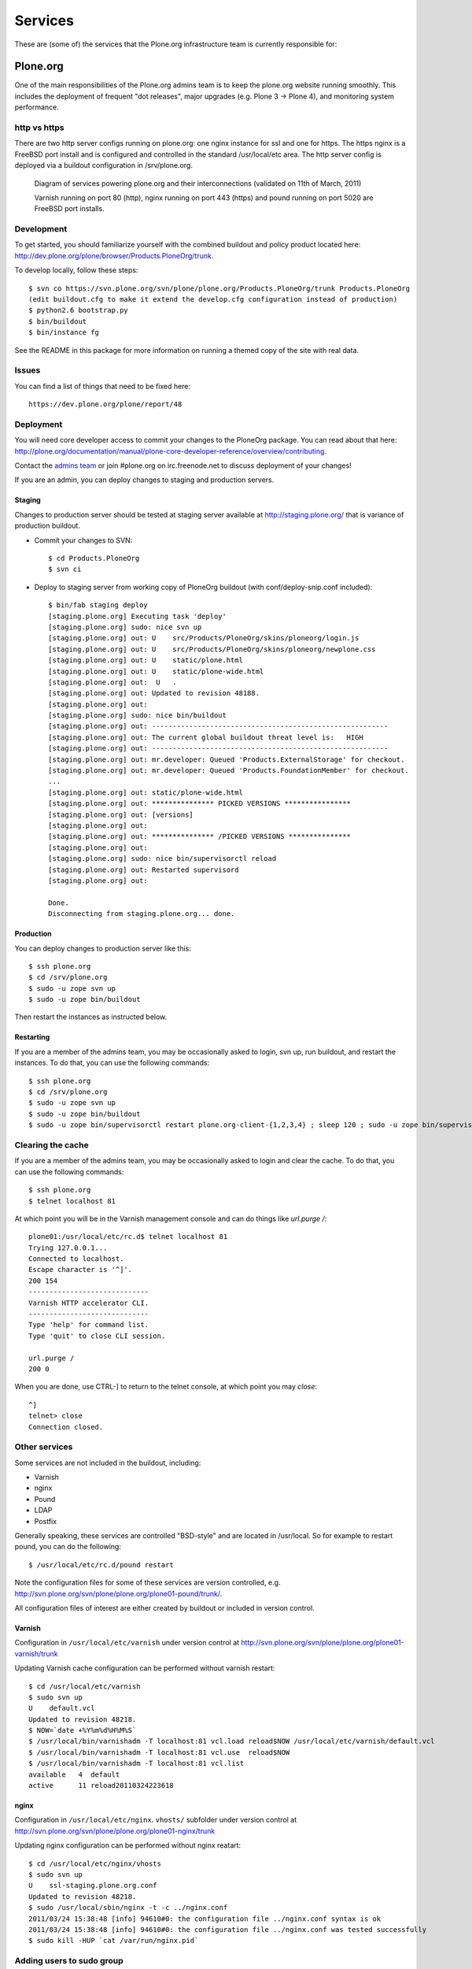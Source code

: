 Services
========

These are (some of) the services that the Plone.org infrastructure team is currently responsible for:

Plone.org
---------

One of the main responsibilities of the Plone.org admins team is to keep the plone.org
website running smoothly. This includes the deployment of frequent "dot releases",
major upgrades (e.g. Plone 3 → Plone 4), and monitoring system performance.

http vs https
~~~~~~~~~~~~~

There are two http server configs running on plone.org: one nginx instance for ssl and
one for https. The https nginx is a FreeBSD port install and is configured and
controlled in the standard /usr/local/etc area. The http server config is
deployed via a buildout configuration in /srv/plone.org.

.. figure:: plone.org.gv.png
   :width: 100 %
   :alt: Diagram of services powering plone.org and their interconnections

   Diagram of services powering plone.org and their interconnections (validated on 11th of March, 2011)

   Varnish running on port 80 (http), nginx running on port 443 (https) and
   pound running on port 5020 are FreeBSD port installs.

Development
~~~~~~~~~~~

To get started, you should familiarize yourself with the combined buildout and policy
product located here: http://dev.plone.org/plone/browser/Products.PloneOrg/trunk.

To develop locally, follow these steps::

    $ svn co https://svn.plone.org/svn/plone/plone.org/Products.PloneOrg/trunk Products.PloneOrg
    (edit buildout.cfg to make it extend the develop.cfg configuration instead of production)
    $ python2.6 bootstrap.py
    $ bin/buildout
    $ bin/instance fg

See the README in this package for more information on running a themed copy
of the site with real data.

Issues
~~~~~~

You can find a list of things that need to be fixed here::

    https://dev.plone.org/plone/report/48

Deployment
~~~~~~~~~~

You will need core developer access to commit your changes to the PloneOrg package. You
can read about that here: http://plone.org/documentation/manual/plone-core-developer-reference/overview/contributing.

Contact the `admins team`_ or join #plone.org on irc.freenode.net to discuss deployment of
your changes!

If you are an admin, you can deploy changes to staging and production servers.

Staging
'''''''

Changes to production server should be tested at staging server available at http://staging.plone.org/ that is variance of production buildout.

- Commit your changes to SVN::

    $ cd Products.PloneOrg
    $ svn ci

- Deploy to staging server from working copy of PloneOrg buildout (with conf/deploy-snip.conf included)::

    $ bin/fab staging deploy
    [staging.plone.org] Executing task 'deploy'
    [staging.plone.org] sudo: nice svn up
    [staging.plone.org] out: U    src/Products/PloneOrg/skins/ploneorg/login.js
    [staging.plone.org] out: U    src/Products/PloneOrg/skins/ploneorg/newplone.css
    [staging.plone.org] out: U    static/plone.html
    [staging.plone.org] out: U    static/plone-wide.html
    [staging.plone.org] out:  U   .
    [staging.plone.org] out: Updated to revision 48188.
    [staging.plone.org] out:
    [staging.plone.org] sudo: nice bin/buildout
    [staging.plone.org] out: ---------------------------------------------------------
    [staging.plone.org] out: The current global buildout threat level is:   HIGH
    [staging.plone.org] out: ---------------------------------------------------------
    [staging.plone.org] out: mr.developer: Queued 'Products.ExternalStorage' for checkout.
    [staging.plone.org] out: mr.developer: Queued 'Products.FoundationMember' for checkout.
    ...
    [staging.plone.org] out: static/plone-wide.html
    [staging.plone.org] out: *************** PICKED VERSIONS ****************
    [staging.plone.org] out: [versions]
    [staging.plone.org] out:
    [staging.plone.org] out: *************** /PICKED VERSIONS ***************
    [staging.plone.org] out:
    [staging.plone.org] sudo: nice bin/supervisorctl reload
    [staging.plone.org] out: Restarted supervisord
    [staging.plone.org] out:

    Done.
    Disconnecting from staging.plone.org... done.


Production
''''''''''

You can deploy changes to production server like this::

    $ ssh plone.org
    $ cd /srv/plone.org
    $ sudo -u zope svn up
    $ sudo -u zope bin/buildout

Then restart the instances as instructed below.

Restarting
''''''''''

If you are a member of the admins team, you may be occasionally asked to login, svn up, run buildout, and restart the instances.
To do that, you can use the following commands::

    $ ssh plone.org
    $ cd /srv/plone.org
    $ sudo -u zope svn up
    $ sudo -u zope bin/buildout
    $ sudo -u zope bin/supervisorctl restart plone.org-client-{1,2,3,4} ; sleep 120 ; sudo -u zope bin/supervisorctl restart plone.org-client-{5,6,7,8}

Clearing the cache
~~~~~~~~~~~~~~~~~~

If you are a member of the admins team, you may be occasionally asked to login and clear the cache.
To do that, you can use the following commands::

    $ ssh plone.org
    $ telnet localhost 81

At which point you will be in the Varnish management console and can do things like `url.purge /`::

    plone01:/usr/local/etc/rc.d$ telnet localhost 81
    Trying 127.0.0.1...
    Connected to localhost.
    Escape character is '^]'.
    200 154
    -----------------------------
    Varnish HTTP accelerator CLI.
    -----------------------------
    Type 'help' for command list.
    Type 'quit' to close CLI session.

    url.purge /
    200 0

When you are done, use CTRL-] to return to the telnet console, at which point you may `close`::

    ^]
    telnet> close
    Connection closed.

Other services
~~~~~~~~~~~~~~

Some services are not included in the buildout, including:

- Varnish
- nginx
- Pound
- LDAP
- Postfix

Generally speaking, these services are controlled "BSD-style" and are located in /usr/local.
So for example to restart pound, you can do the following::

    $ /usr/local/etc/rc.d/pound restart

Note the configuration files for some of these services are version controlled, e.g.
http://svn.plone.org/svn/plone/plone.org/plone01-pound/trunk/.

All configuration files of interest are either created by buildout or included in version control.

Varnish
'''''''

Configuration in ``/usr/local/etc/varnish`` under version control at
http://svn.plone.org/svn/plone/plone.org/plone01-varnish/trunk

Updating Varnish cache configuration can be performed without varnish restart::

     $ cd /usr/local/etc/varnish
     $ sudo svn up
     U    default.vcl
     Updated to revision 48218.
     $ NOW=`date +%Y%m%d%H%M%S`
     $ /usr/local/bin/varnishadm -T localhost:81 vcl.load reload$NOW /usr/local/etc/varnish/default.vcl
     $ /usr/local/bin/varnishadm -T localhost:81 vcl.use  reload$NOW
     $ /usr/local/bin/varnishadm -T localhost:81 vcl.list
     available   4  default
     active      11 reload20110324223618

nginx
'''''

Configuration in ``/usr/local/etc/nginx``. ``vhosts/`` subfolder under version control at
http://svn.plone.org/svn/plone/plone.org/plone01-nginx/trunk

Updating nginx configuration can be performed without nginx reatart::

     $ cd /usr/local/etc/nginx/vhosts
     $ sudo svn up
     U    ssl-staging.plone.org.conf
     Updated to revision 48218.
     $ sudo /usr/local/sbin/nginx -t -c ../nginx.conf
     2011/03/24 15:38:48 [info] 94610#0: the configuration file ../nginx.conf syntax is ok
     2011/03/24 15:38:48 [info] 94610#0: the configuration file ../nginx.conf was tested successfully
     $ sudo kill -HUP `cat /var/run/nginx.pid`

.. _`admins team`: mailto:admins@lists.plone.org

Adding users to sudo group
~~~~~~~~~~~~~~~~~~~~~~~~~~~~

plone.org runs on FreeBSD. The commands might differ from what you have learn from Linux.

* sudoers group is called ``wheel``

* http://www.freebsd.org/doc/handbook/users-groups.html

Maybe::

        pw groupmod wheel -m mikko

Mailman
-------

These are the details of the Mailman service running on aneka.plone.org (CNAME lists.plone.org).

Specs
~~~~~

- Version = 2.1.6 (source build)
- Location = /srv/lists.plone.org/mailman
- Path = /Applications/mailman (symlinked Applications = /srv/lists.plone.org)

Notes
~~~~~

Mailman was built from source due to the need to pass selected parameters on install. The original location on dues was copied on the aneka install and on the original the libs and archives where symlinked as well, the newer install uses the same method symlinking from the server release location to /Applications/mailman/archives/

The path is /Applications symlinked as that was what was most convenient to use at the time due to the person migrating it using that path on there own system.

Web interface for Mailman is via the https nginx (/usr/local/etc/nginx)

Postfix
-------

Specs
~~~~~

- Postfix: Version = 2.3.8
- Location = /usr/lib/postfix
- relay domains = lists.plone.org
- Allowed domains = aneka.plone.org, localhost.plone.org, localhost
- Spamassassin: Version = 3.2.3
- Perl version = 5.8.8

Notes
~~~~~

Spamassassin is using Bayes system rules with a current score of 5.0 – at the moment it delivers the mail marked as spam so a judgement can be made on if it is spam or not until a good balance in terms of scoring has been found, they can then be temporarily stored in a separate mailbox or discarded automatically.

Subversion
----------

The Plone.org admins are responsible for the management of the following
repositories:

- https://svn.plone.org/svn/archetypes
- https://svn.plone.org/svn/collective
- https://svn.plone.org/svn/foundation
- https://svn.plone.org/svn/plone


Servers
~~~~~~~

The primary server is OSU's deus.plone.org with a mirror to XS4ALL's
antiloop.plone.org.

Users
~~~~~

The repositories are owned by the ``www-data`` user.

Mirroring
~~~~~~~~~

In /etc/cron.hourly on deus we have::

    #!/bin/sh

    LOCKFILE=/var/lock/cron.svn-mirror

    if [ -x /usr/bin/lockfile-create ] ; then
        lockfile-create $LOCKFILE
        if [ $? -ne 0 ] ; then
            cat <<EOF

    Unable to run /etc/cron.daily/svn-mirror because lockfile $LOCKFILE
    acquisition failed. This probably means that the previous day's
    instance is still running. Please check and correct if necessary.

    EOF
            exit 1
        fi

        # Keep lockfile fresh
        lockfile-touch $LOCKFILE &
        LOCKTOUCHPID="$!"
    fi

    for repo in archetypes plone collective ; do
            su www-data -c "svnsync sync https://svn-mirror.plone.org/svn/$repo --non-interactive" > /dev/null
    done

    if [ -x /usr/bin/lockfile-create ] ; then
        kill $LOCKTOUCHPID
        lockfile-remove $LOCKFILE
    fi

Troubleshooting
~~~~~~~~~~~~~~~

Occasionally when running svnsync on ``deus`` you may get an error like this::

    Failed to get lock on destination repos…

At which point running the following command should help::

    svn pdel --revprop -r 0 svn:sync-lock https://svn-mirror.plone.org/svn/<repo>

LDAP
----

Currently the LDAP services are configured to have all updates happen via plone.org running on plone01 (the master LDAP directory) and are replicated through the standard ssl channel through to the other servers such as dues and hudson.plone.org and plone.net.

Replication occurs periodically and each of the servers are configured to receive use there local openldap service which listens on port 636 for requests from plone01.

plone01.sixfeetup.com sends data via ssl but does not listen on that port and will not respond to connection requests.

Hudson
------

Hudson provides continuous integration services for the Plone core software.

Details
~~~~~~~

- Available via https://hudson.plone.org.
    - sites-enabled directory contents managed in svn (http://svn.plone.org/svn/plone/plone.org/muse-apache/trunk/hudson-ssl)

- "Installed" in /srv/hudson (which means that is where hudson.war lives).

- Run via OS vendor installed supervisor
    - conf.d directory contents managed in svn (http://svn.plone.org/svn/plone/plone.org/muse-supervisor/trunk/hudson.conf)

- Configured to allow core devs to login (via ldap).

Planet
------

Planet Plone (http://planet.plone.org) aggregates blog feeds of various community members to a single website, for the enjoyment of all.

Details
~~~~~~~

The Plone planet runs Venus planet software http://intertwingly.net/code/venus/ and is installed on deus2.plone.org in::

    /srv/planet.plone.org/venus/plone

Its configuration is version controlled here::

    https://github.com/plone/planet.plone.org

And it is updated via a cron job on deus.plone.org here::

    /etc/cron.d/planet

That file looks like this::

    # Update the planet site every 10 minutes
    MAILTO=admins@plone.org
    */10 * * * * planet /srv/planet.plone.org/bin/update >/dev/null 2>/dev/null


Deploy changes
~~~~~~~~~~~~~~

.. note ::

    Cron should automatically deploy changes when pushed to Github

Short version::

     cd /var/www/planet.plone.org && sudo -u apache git pull && sudo -u apache  bin/buildout && sudo -u apache /bin/sh /var/www/planet.plone.org/bin/update.sh

You can deploy changes like so:

    - Push changes to GitHub *git@github.com:plone/planet.plone.org.git*

    - Connect to deus2.plone.org::

        ssh -A deus2.osuosl.org # Use SSH agent for GitHub

    - Deploy changes commited to https://svn.plone.org/svn/plone/plone.org/planet/trunk via::

        cd /var/www/planet.plone.org
        sudo git pull

    - Update manually by running the following command on deus.plone.org as the planet user::

        sudo -u apache bin/buildout
        sudo -u apache /bin/sh /var/www/planet.plone.org/bin/update.sh


developer.plone.org
---------------------

See

* https://github.com/collective/collective.developermanual/blob/master/source/reference_manuals/active/writing/crosslinking.rst

Trac
----

This section contains information about the community managed trac instances located at dev.plone.org.


Theme
~~~~~

By default, trac is themed along with the rest of plone.org. If you prefer the default Trac theme, visit this url (which sets a cookie):

- http://dev.plone.org/trac-theme

To go back to the Plone theme, visit this url:

- http://dev.plone.org/plone-theme


SSL Certificates
----------------

The Plone Foundation has a wildcard SSL certificate
for \*.plone.org. This is currently used via apache2
on dev.plone.org and svn.plone.org.

The certificate and key files are at
/srv/deus.plone.org/etc/ssl . Please exercise all
care in handling of the key file: it should be treated as a secret,
highly confidential and protected from unintended disclosure.

We also have a non-wildcard certificate for www.plone.org/plone.org.
The key and cert files are on plone.org in /usr/local/etc/nginx/vhosts/ssl.*

